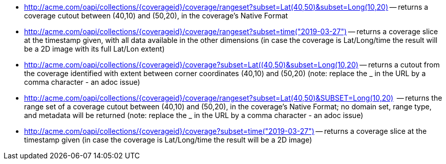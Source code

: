 
*   http://acme.com/oapi/collections/%7dcoverageid%7d/coverage/rangeset?subset=Lat(40,50)&subset=Long(10,20)["http://acme.com/oapi/collections/{coverageid}/coverage/rangeset?subset=Lat(40,50)&subset=Long(10,20)"] -- returns a coverage cutout between (40,10) and (50,20), in the coverage's Native Format
*   http://acme.com/oapi/collection/%7bcoverageid%7d/coverage/rangeset?subset=time(2019-03-27)["http://acme.com/oapi/collections/{coverageid}/coverage/rangeset?subset=time(\"2019-03-27\")"] -- returns a coverage slice at the timestamp given, with all data available in the other dimensions (in case the coverage is Lat/Long/time the result will be a 2D image with its full Lat/Lon extent)
*   http://acme.com/oapi/collections/%7Bcoverageid%7D/coverage?subset=Lat(40,50)&subset=Long(10,20)["http://acme.com/oapi/collections/{coverageid}/coverage?subset=Lat((40,50)&subset=Long(10,20)"] -- returns a cutout from the coverage identified with extent between corner coordinates (40,10) and (50,20) (note: replace the _ in the URL by a comma character - an adoc issue)
*   http://acme.com/oapi/collections/%7Bcoverageid%7D/coverage/rangeset?subset=Lat(40,50)&subset=Long(10,20)["http://acme.com/oapi/collections/{coverageid}/coverage/rangeset?subset=Lat(40,50)&SUBSET=Long(10,20)"]  -- returns the range set of a coverage cutout between (40,10) and (50,20), in the coverage’s Native Format; no domain set, range type, and metadata will be returned (note: replace the _ in the URL by a comma character - an adoc issue)
*   http://acme.com/oapi/collections/%7Bcoverageid%7D/coverage?subset=time(%222019-03-27%22)["http://acme.com/oapi/collections/{coverageid}/coverage?subset=time(\"2019-03-27\")"] -- returns a coverage slice at the timestamp given (in case the coverage is Lat/Long/time the result will be a 2D image)
